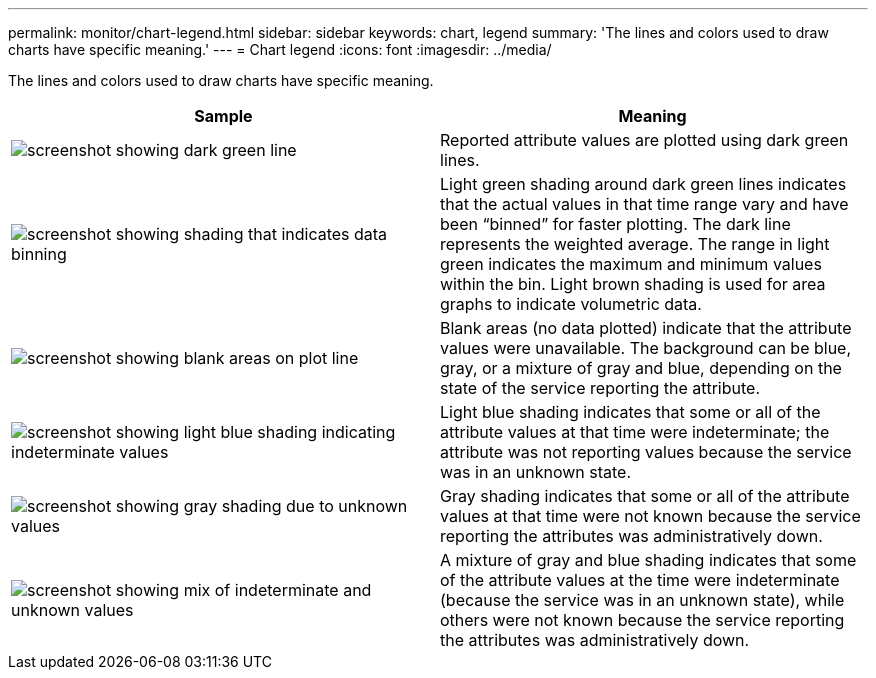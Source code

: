 ---
permalink: monitor/chart-legend.html
sidebar: sidebar
keywords: chart, legend
summary: 'The lines and colors used to draw charts have specific meaning.'
---
= Chart legend
:icons: font
:imagesdir: ../media/

[.lead]
The lines and colors used to draw charts have specific meaning.

[options="header"]
|===
| Sample| Meaning
a|
image:../media/dark_green_chart_line.gif[screenshot showing dark green line]
a|
Reported attribute values are plotted using dark green lines.
a|
image:../media/light_green_chart_line.gif[screenshot showing shading that indicates data binning]
a|
Light green shading around dark green lines indicates that the actual values in that time range vary and have been "`binned`" for faster plotting. The dark line represents the weighted average. The range in light green indicates the maximum and minimum values within the bin. Light brown shading is used for area graphs to indicate volumetric data.
a|
image:../media/no_data_plotted_chart.gif[screenshot showing blank areas on plot line]
a|
Blank areas (no data plotted) indicate that the attribute values were unavailable. The background can be blue, gray, or a mixture of gray and blue, depending on the state of the service reporting the attribute.
a|
image:../media/light_blue_chart_shading.gif[screenshot showing light blue shading indicating indeterminate values]
a|
Light blue shading indicates that some or all of the attribute values at that time were indeterminate; the attribute was not reporting values because the service was in an unknown state.
a|
image:../media/gray_chart_shading.gif[screenshot showing gray shading due to unknown values]
a|
Gray shading indicates that some or all of the attribute values at that time were not known because the service reporting the attributes was administratively down.
a|
image:../media/gray_blue_chart_shading.gif[screenshot showing mix of indeterminate and unknown values]
a|
A mixture of gray and blue shading indicates that some of the attribute values at the time were indeterminate (because the service was in an unknown state), while others were not known because the service reporting the attributes was administratively down.
|===
